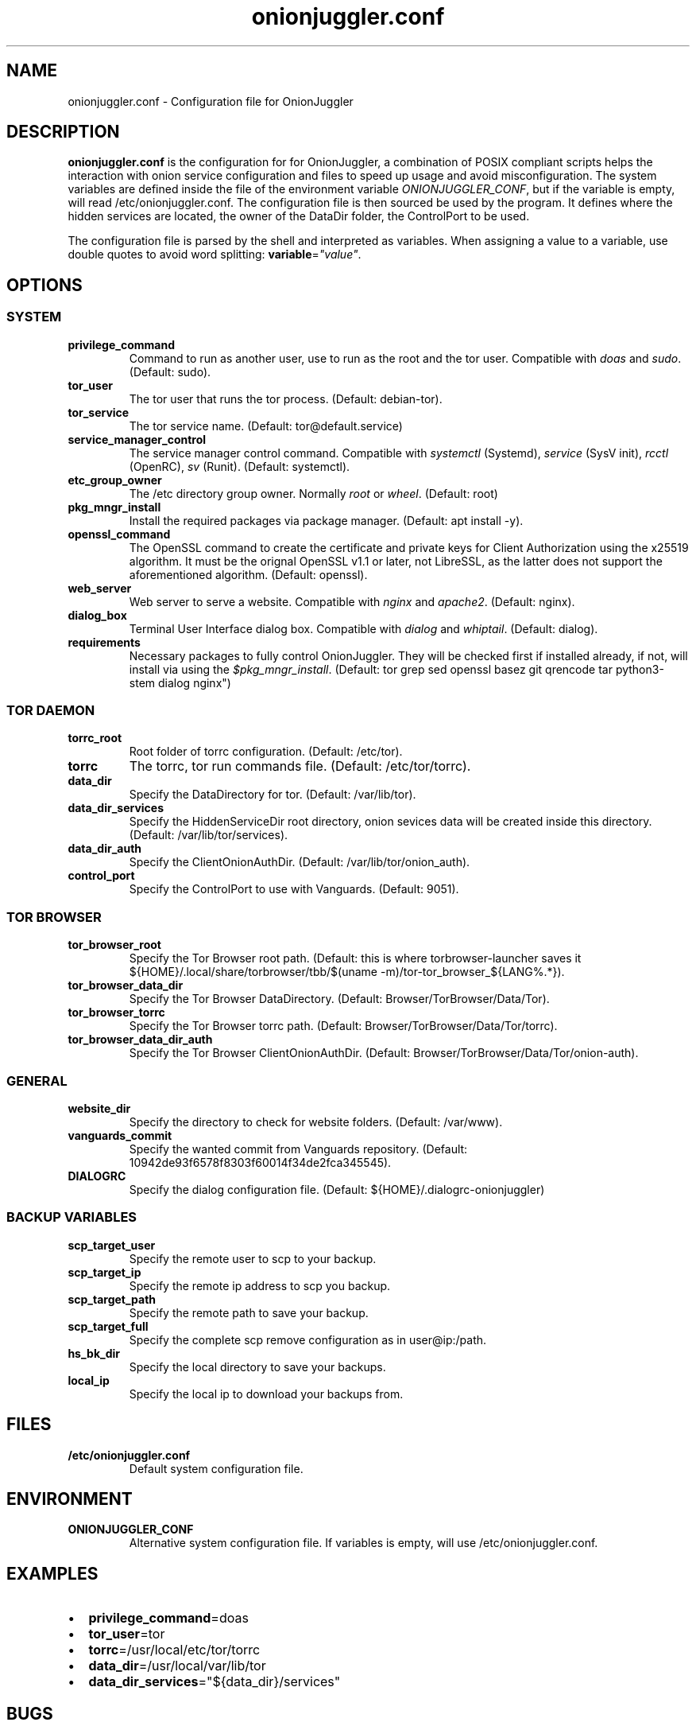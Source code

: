 .\" Automatically generated by Pandoc 2.9.2.1
.\"
.TH "onionjuggler.conf" "1" "September 2069" "Configuration file for OnionJuggler" ""
.hy
.SH NAME
.PP
onionjuggler.conf - Configuration file for OnionJuggler
.SH DESCRIPTION
.PP
\f[B]onionjuggler.conf\f[R] is the configuration for for OnionJuggler, a
combination of POSIX compliant scripts helps the interaction with onion
service configuration and files to speed up usage and avoid
misconfiguration.
The system variables are defined inside the file of the environment
variable \f[I]ONIONJUGGLER_CONF\f[R], but if the variable is empty, will
read /etc/onionjuggler.conf.
The configuration file is then sourced be used by the program.
It defines where the hidden services are located, the owner of the
DataDir folder, the ControlPort to be used.
.PP
The configuration file is parsed by the shell and interpreted as
variables.
When assigning a value to a variable, use double quotes to avoid word
splitting: \f[B]variable\f[R]=\f[I]\[dq]value\[dq]\f[R].
.SH OPTIONS
.SS SYSTEM
.TP
\f[B]privilege_command\f[R]
Command to run as another user, use to run as the root and the tor user.
Compatible with \f[I]doas\f[R] and \f[I]sudo\f[R].
(Default: sudo).
.TP
\f[B]tor_user\f[R]
The tor user that runs the tor process.
(Default: debian-tor).
.TP
\f[B]tor_service\f[R]
The tor service name.
(Default: tor\[at]default.service)
.TP
\f[B]service_manager_control\f[R]
The service manager control command.
Compatible with \f[I]systemctl\f[R] (Systemd), \f[I]service\f[R] (SysV
init), \f[I]rcctl\f[R] (OpenRC), \f[I]sv\f[R] (Runit).
(Default: systemctl).
.TP
\f[B]etc_group_owner\f[R]
The /etc directory group owner.
Normally \f[I]root\f[R] or \f[I]wheel\f[R].
(Default: root)
.TP
\f[B]pkg_mngr_install\f[R]
Install the required packages via package manager.
(Default: apt install -y).
.TP
\f[B]openssl_command\f[R]
The OpenSSL command to create the certificate and private keys for
Client Authorization using the x25519 algorithm.
It must be the orignal OpenSSL v1.1 or later, not LibreSSL, as the
latter does not support the aforementioned algorithm.
(Default: openssl).
.TP
\f[B]web_server\f[R]
Web server to serve a website.
Compatible with \f[I]nginx\f[R] and \f[I]apache2\f[R].
(Default: nginx).
.TP
\f[B]dialog_box\f[R]
Terminal User Interface dialog box.
Compatible with \f[I]dialog\f[R] and \f[I]whiptail\f[R].
(Default: dialog).
.TP
\f[B]requirements\f[R]
Necessary packages to fully control OnionJuggler.
They will be checked first if installed already, if not, will install
via using the \f[I]$pkg_mngr_install\f[R].
(Default: tor grep sed openssl basez git qrencode tar python3-stem
dialog nginx\[dq])
.SS TOR DAEMON
.TP
\f[B]torrc_root\f[R]
Root folder of torrc configuration.
(Default: /etc/tor).
.TP
\f[B]torrc\f[R]
The torrc, tor run commands file.
(Default: /etc/tor/torrc).
.TP
\f[B]data_dir\f[R]
Specify the DataDirectory for tor.
(Default: /var/lib/tor).
.TP
\f[B]data_dir_services\f[R]
Specify the HiddenServiceDir root directory, onion sevices data will be
created inside this directory.
(Default: /var/lib/tor/services).
.TP
\f[B]data_dir_auth\f[R]
Specify the ClientOnionAuthDir.
(Default: /var/lib/tor/onion_auth).
.TP
\f[B]control_port\f[R]
Specify the ControlPort to use with Vanguards.
(Default: 9051).
.SS TOR BROWSER
.TP
\f[B]tor_browser_root\f[R]
Specify the Tor Browser root path.
(Default: this is where torbrowser-launcher saves it
${HOME}/.local/share/torbrowser/tbb/$(uname
-m)/tor-tor_browser_${LANG%.*}).
.TP
\f[B]tor_browser_data_dir\f[R]
Specify the Tor Browser DataDirectory.
(Default: Browser/TorBrowser/Data/Tor).
.TP
\f[B]tor_browser_torrc\f[R]
Specify the Tor Browser torrc path.
(Default: Browser/TorBrowser/Data/Tor/torrc).
.TP
\f[B]tor_browser_data_dir_auth\f[R]
Specify the Tor Browser ClientOnionAuthDir.
(Default: Browser/TorBrowser/Data/Tor/onion-auth).
.SS GENERAL
.TP
\f[B]website_dir\f[R]
Specify the directory to check for website folders.
(Default: /var/www).
.TP
\f[B]vanguards_commit\f[R]
Specify the wanted commit from Vanguards repository.
(Default: 10942de93f6578f8303f60014f34de2fca345545).
.TP
\f[B]DIALOGRC\f[R]
Specify the dialog configuration file.
(Default: ${HOME}/.dialogrc-onionjuggler)
.SS BACKUP VARIABLES
.TP
\f[B]scp_target_user\f[R]
Specify the remote user to scp to your backup.
.TP
\f[B]scp_target_ip\f[R]
Specify the remote ip address to scp you backup.
.TP
\f[B]scp_target_path\f[R]
Specify the remote path to save your backup.
.TP
\f[B]scp_target_full\f[R]
Specify the complete scp remove configuration as in user\[at]ip:/path.
.TP
\f[B]hs_bk_dir\f[R]
Specify the local directory to save your backups.
.TP
\f[B]local_ip\f[R]
Specify the local ip to download your backups from.
.SH FILES
.TP
\f[B]/etc/onionjuggler.conf\f[R]
Default system configuration file.
.SH ENVIRONMENT
.TP
\f[B]ONIONJUGGLER_CONF\f[R]
Alternative system configuration file.
If variables is empty, will use /etc/onionjuggler.conf.
.SH EXAMPLES
.IP \[bu] 2
\f[B]privilege_command\f[R]=doas
.IP \[bu] 2
\f[B]tor_user\f[R]=tor
.IP \[bu] 2
\f[B]torrc\f[R]=/usr/local/etc/tor/torrc
.IP \[bu] 2
\f[B]data_dir\f[R]=/usr/local/var/lib/tor
.IP \[bu] 2
\f[B]data_dir_services\f[R]=\[dq]${data_dir}/services\[dq]
.SH BUGS
.PP
Bugs you may find.
First search for related issues on
https://github.com/nyxnor/onionjuggler/issues, if not solved, open a new
one.
.SH SEE ALSO
.PP
onionjuggler-cli(1), tor(1), sh(1), regex(7), sed(1), grep(1),
shellcheck(1)
.SH COPYRIGHT
.PP
Copyright \[co] 2021 OnionJuggler developers (MIT) This is free
software: you are free to change and redistribute it.
There is NO WARRANTY, to the extent permitted by law.
.SH AUTHORS
Written by nyxnor (nyxnor\[at]protonmail.com).
